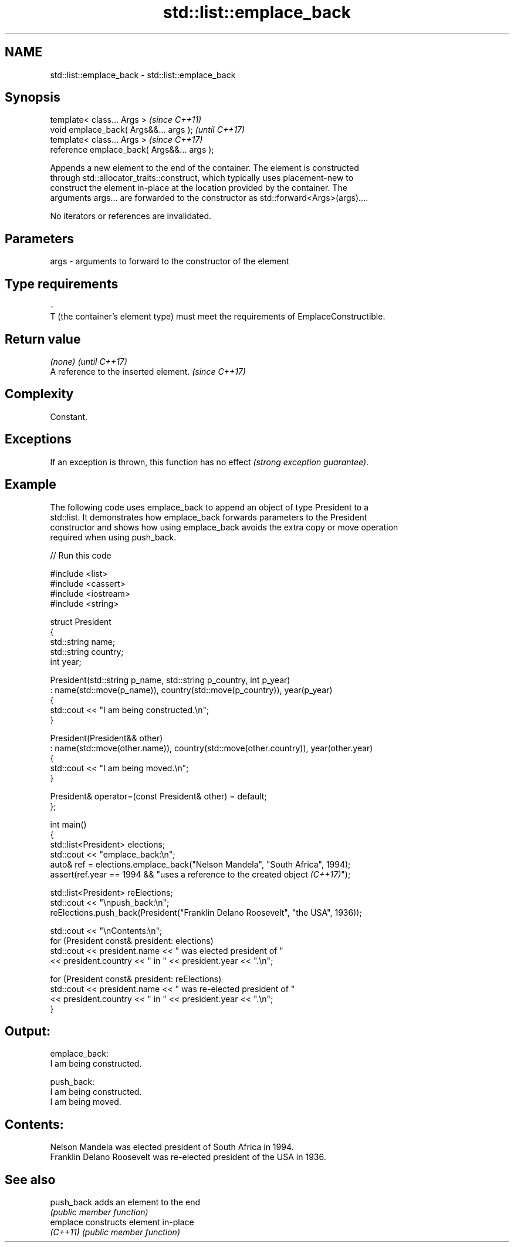 .TH std::list::emplace_back 3 "2024.06.10" "http://cppreference.com" "C++ Standard Libary"
.SH NAME
std::list::emplace_back \- std::list::emplace_back

.SH Synopsis
   template< class... Args >                  \fI(since C++11)\fP
   void emplace_back( Args&&... args );       \fI(until C++17)\fP
   template< class... Args >                  \fI(since C++17)\fP
   reference emplace_back( Args&&... args );

   Appends a new element to the end of the container. The element is constructed
   through std::allocator_traits::construct, which typically uses placement-new to
   construct the element in-place at the location provided by the container. The
   arguments args... are forwarded to the constructor as std::forward<Args>(args)....

   No iterators or references are invalidated.

.SH Parameters

   args         -         arguments to forward to the constructor of the element
.SH Type requirements
   -
   T (the container's element type) must meet the requirements of EmplaceConstructible.

.SH Return value

   \fI(none)\fP                               \fI(until C++17)\fP
   A reference to the inserted element. \fI(since C++17)\fP

.SH Complexity

   Constant.

.SH Exceptions

   If an exception is thrown, this function has no effect \fI(strong exception guarantee)\fP.

.SH Example

   The following code uses emplace_back to append an object of type President to a
   std::list. It demonstrates how emplace_back forwards parameters to the President
   constructor and shows how using emplace_back avoids the extra copy or move operation
   required when using push_back.

   
// Run this code

 #include <list>
 #include <cassert>
 #include <iostream>
 #include <string>
  
 struct President
 {
     std::string name;
     std::string country;
     int year;
  
     President(std::string p_name, std::string p_country, int p_year)
         : name(std::move(p_name)), country(std::move(p_country)), year(p_year)
     {
         std::cout << "I am being constructed.\\n";
     }
  
     President(President&& other)
         : name(std::move(other.name)), country(std::move(other.country)), year(other.year)
     {
         std::cout << "I am being moved.\\n";
     }
  
     President& operator=(const President& other) = default;
 };
  
 int main()
 {
     std::list<President> elections;
     std::cout << "emplace_back:\\n";
     auto& ref = elections.emplace_back("Nelson Mandela", "South Africa", 1994);
     assert(ref.year == 1994 && "uses a reference to the created object \fI(C++17)\fP");
  
     std::list<President> reElections;
     std::cout << "\\npush_back:\\n";
     reElections.push_back(President("Franklin Delano Roosevelt", "the USA", 1936));
  
     std::cout << "\\nContents:\\n";
     for (President const& president: elections)
         std::cout << president.name << " was elected president of "
                   << president.country << " in " << president.year << ".\\n";
  
     for (President const& president: reElections)
         std::cout << president.name << " was re-elected president of "
                   << president.country << " in " << president.year << ".\\n";
 }

.SH Output:

 emplace_back:
 I am being constructed.
  
 push_back:
 I am being constructed.
 I am being moved.
  
.SH Contents:
 Nelson Mandela was elected president of South Africa in 1994.
 Franklin Delano Roosevelt was re-elected president of the USA in 1936.

.SH See also

   push_back adds an element to the end
             \fI(public member function)\fP 
   emplace   constructs element in-place
   \fI(C++11)\fP   \fI(public member function)\fP 
